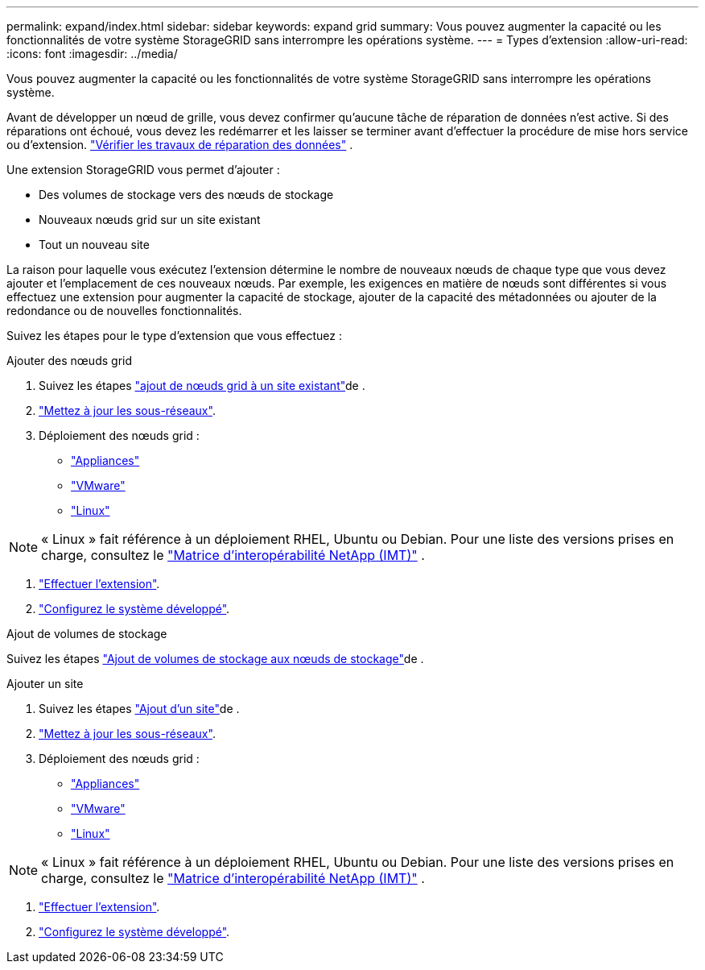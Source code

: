 ---
permalink: expand/index.html 
sidebar: sidebar 
keywords: expand grid 
summary: Vous pouvez augmenter la capacité ou les fonctionnalités de votre système StorageGRID sans interrompre les opérations système. 
---
= Types d'extension
:allow-uri-read: 
:icons: font
:imagesdir: ../media/


[role="lead"]
Vous pouvez augmenter la capacité ou les fonctionnalités de votre système StorageGRID sans interrompre les opérations système.

Avant de développer un nœud de grille, vous devez confirmer qu’aucune tâche de réparation de données n’est active.  Si des réparations ont échoué, vous devez les redémarrer et les laisser se terminer avant d'effectuer la procédure de mise hors service ou d'extension. link:../maintain/checking-data-repair-jobs.html["Vérifier les travaux de réparation des données"] .

Une extension StorageGRID vous permet d'ajouter :

* Des volumes de stockage vers des nœuds de stockage
* Nouveaux nœuds grid sur un site existant
* Tout un nouveau site


La raison pour laquelle vous exécutez l'extension détermine le nombre de nouveaux nœuds de chaque type que vous devez ajouter et l'emplacement de ces nouveaux nœuds. Par exemple, les exigences en matière de nœuds sont différentes si vous effectuez une extension pour augmenter la capacité de stockage, ajouter de la capacité des métadonnées ou ajouter de la redondance ou de nouvelles fonctionnalités.

Suivez les étapes pour le type d'extension que vous effectuez :

[role="tabbed-block"]
====
.Ajouter des nœuds grid
--
. Suivez les étapes link:adding-grid-nodes-to-existing-site-or-adding-new-site.html["ajout de nœuds grid à un site existant"]de .
. link:updating-subnets-for-grid-network.html["Mettez à jour les sous-réseaux"].
. Déploiement des nœuds grid :
+
** link:deploying-new-grid-nodes.html#appliances-deploying-storage-gateway-or-non-primary-admin-nodes["Appliances"]
** link:deploying-new-grid-nodes.html#vmware-deploy-grid-nodes["VMware"]
** link:deploying-new-grid-nodes.html#linux-deploy-grid-nodes["Linux"]





NOTE: « Linux » fait référence à un déploiement RHEL, Ubuntu ou Debian.  Pour une liste des versions prises en charge, consultez le https://imt.netapp.com/matrix/#welcome["Matrice d'interopérabilité NetApp (IMT)"^] .

. link:performing-expansion.html["Effectuer l'extension"].
. link:configuring-expanded-storagegrid-system.html["Configurez le système développé"].


--
.Ajout de volumes de stockage
--
Suivez les étapes link:adding-storage-volumes-to-storage-nodes.html["Ajout de volumes de stockage aux nœuds de stockage"]de .

--
.Ajouter un site
--
. Suivez les étapes link:adding-grid-nodes-to-existing-site-or-adding-new-site.html["Ajout d'un site"]de .
. link:updating-subnets-for-grid-network.html["Mettez à jour les sous-réseaux"].
. Déploiement des nœuds grid :
+
** link:deploying-new-grid-nodes.html#appliances-deploying-storage-gateway-or-non-primary-admin-nodes["Appliances"]
** link:deploying-new-grid-nodes.html#vmware-deploy-grid-nodes["VMware"]
** link:deploying-new-grid-nodes.html#linux-deploy-grid-nodes["Linux"]





NOTE: « Linux » fait référence à un déploiement RHEL, Ubuntu ou Debian.  Pour une liste des versions prises en charge, consultez le https://imt.netapp.com/matrix/#welcome["Matrice d'interopérabilité NetApp (IMT)"^] .

. link:performing-expansion.html["Effectuer l'extension"].
. link:configuring-expanded-storagegrid-system.html["Configurez le système développé"].


--
====